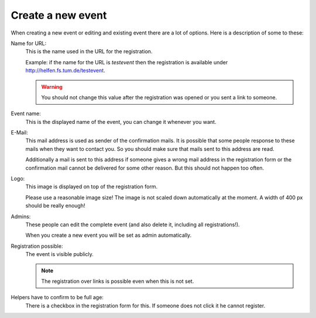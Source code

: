 .. _new-event:

==================
Create a new event
==================

When creating a new event or editing and existing event there are a lot of
options. Here is a description of some to these:

Name for URL:
    This is the name used in the URL for the registration.

    Example: if the name for the URL is *testevent* then the registration is
    available under http://helfen.fs.tum.de/testevent.

    .. warning::
        You should not change this value after the registration was opened or
        you sent a link to someone.

Event name:
    This is the displayed name of the event, you can change it whenever you
    want.

E-Mail:
    This mail address is used as sender of the confirmation mails.
    It is possible that some people response to these mails when they want to
    contact you. So you should make sure that mails sent to this address are
    read.

    Additionally a mail is sent to this address if someone gives a wrong mail
    address in the registration form or the confirmation mail cannot be
    delivered for some other reason. But this should not happen too often.

Logo:
    This image is displayed on top of the registration form.

    Please use a reasonable image size!
    The image is not scaled down automatically at the moment.
    A width of 400 px should be really enough!

Admins:
    These people can edit the complete event (and also delete it, including
    all registrations!).

    When you create a new event you will be set as admin automatically.

Registration possible:
    The event is visible publicly.

    .. note::
        The registration over links is possible even when this is not set.

Helpers have to confirm to be full age:
    There is a checkbox in the registration form for this. If someone does not
    click it he cannot register.
